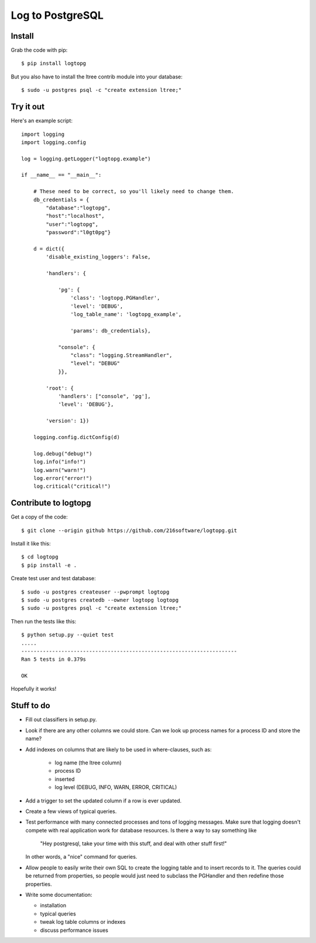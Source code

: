 +++++++++++++++++
Log to PostgreSQL
+++++++++++++++++

.. image:: https://travis-ci.org/216software/logtopg.svg?branch=master
   :target: https://travis-ci.org/216software/logtopg


Install
=======

Grab the code with pip::

    $ pip install logtopg

But you also have to install the ltree contrib module into your
database::

    $ sudo -u postgres psql -c "create extension ltree;"

Try it out
==========

Here's an example script::

    import logging
    import logging.config

    log = logging.getLogger("logtopg.example")

    if __name__ == "__main__":

        # These need to be correct, so you'll likely need to change them.
        db_credentials = {
            "database":"logtopg",
            "host":"localhost",
            "user":"logtopg",
            "password":"l0gt0pg"}

        d = dict({
            'disable_existing_loggers': False,

            'handlers': {

                'pg': {
                    'class': 'logtopg.PGHandler',
                    'level': 'DEBUG',
                    'log_table_name': 'logtopg_example',

                    'params': db_credentials},

                "console": {
                    "class": "logging.StreamHandler",
                    "level": "DEBUG"
                }},

            'root': {
                'handlers': ["console", 'pg'],
                'level': 'DEBUG'},

            'version': 1})

        logging.config.dictConfig(d)

        log.debug("debug!")
        log.info("info!")
        log.warn("warn!")
        log.error("error!")
        log.critical("critical!")


Contribute to logtopg
=====================

Get a copy of the code::

    $ git clone --origin github https://github.com/216software/logtopg.git

Install it like this::

    $ cd logtopg
    $ pip install -e .

Create test user and test database::

    $ sudo -u postgres createuser --pwprompt logtopg
    $ sudo -u postgres createdb --owner logtopg logtopg
    $ sudo -u postgres psql -c "create extension ltree;"

Then run the tests like this::

    $ python setup.py --quiet test
    .....
    ----------------------------------------------------------------------
    Ran 5 tests in 0.379s

    OK

Hopefully it works!


Stuff to do
===========

*   Fill out classifiers in setup.py.

*   Look if there are any other columns we could store.  Can we look up
    process names for a process ID and store the name?

*   Add indexes on columns that are likely to be used in where-clauses,
    such as:

        *   log name (the ltree column)
        *   process ID
        *   inserted
        *   log level (DEBUG, INFO, WARN, ERROR, CRITICAL)

*   Add a trigger to set the updated column if a row is ever updated.

*   Create a few views of typical queries.

*   Test performance with many connected processes and tons of logging
    messages.  Make sure that logging doesn't compete with real
    application work for database resources.  Is there a way to say
    something like

        "Hey postgresql, take your time with this stuff, and deal with
        other stuff first!"

    In other words, a "nice" command for queries.

*   Allow people to easily write their own SQL to create the logging
    table and to insert records to it.  The queries could be returned
    from properties, so people would just need to subclass the PGHandler
    and then redefine those properties.

*   Write some documentation:

    *   installation
    *   typical queries
    *   tweak log table columns or indexes
    *   discuss performance issues


.. vim: set syntax=rst:
